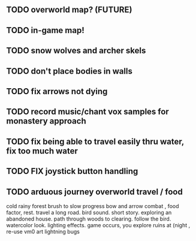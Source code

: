 ** TODO overworld map? (FUTURE)
** TODO in-game map!
** TODO snow wolves and archer skels
** TODO don't place bodies in walls
** TODO fix arrows not dying
** TODO record music/chant vox samples for monastery approach
** TODO fix being able to travel easily thru water, fix too much water
** TODO FIX joystick button handling
** TODO arduous journey overworld travel / food

cold rainy forest
brush to slow progress
bow and arrow combat , food factor, rest. travel a long road.
bird sound. short story. exploring an abandoned house. path through
woods to clearing. follow the bird. watercolor look.
lighting effects. game occurs, you explore ruins at (night , re-use vm0 art
lightning bugs
